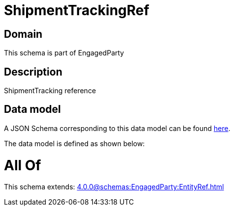 = ShipmentTrackingRef

[#domain]
== Domain

This schema is part of EngagedParty

[#description]
== Description

ShipmentTracking reference


[#data_model]
== Data model

A JSON Schema corresponding to this data model can be found https://tmforum.org[here].

The data model is defined as shown below:


= All Of 
This schema extends: xref:4.0.0@schemas:EngagedParty:EntityRef.adoc[]
